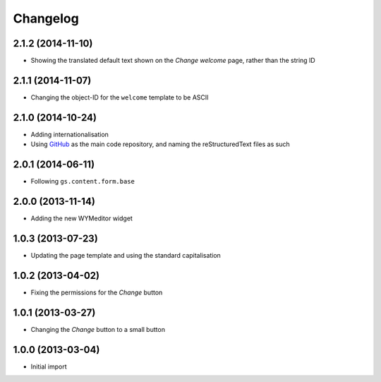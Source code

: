 Changelog
=========

2.1.2 (2014-11-10)
------------------

* Showing the translated default text shown on the *Change
  welcome* page, rather than the string ID

2.1.1 (2014-11-07)
------------------

* Changing the object-ID for the ``welcome`` template to be
  ASCII

2.1.0 (2014-10-24)
------------------

* Adding internationalisation
* Using GitHub_ as the main code repository, and naming the
  reStructuredText files as such

.. _GitHub: https://github.com/groupserver/gs.site.welcome/

2.0.1 (2014-06-11)
------------------

* Following ``gs.content.form.base``

2.0.0 (2013-11-14)
------------------

* Adding the new WYMeditor widget

1.0.3 (2013-07-23)
------------------

* Updating the page template and using the standard
  capitalisation

1.0.2 (2013-04-02)
------------------

* Fixing the permissions for the *Change* button

1.0.1 (2013-03-27)
------------------

* Changing the *Change* button to a small button


1.0.0 (2013-03-04)
------------------

* Initial import

..  LocalWords:  WYMeditor
